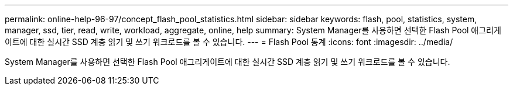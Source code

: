 ---
permalink: online-help-96-97/concept_flash_pool_statistics.html 
sidebar: sidebar 
keywords: flash, pool, statistics, system, manager, ssd, tier, read, write, workload, aggregate, online, help 
summary: System Manager를 사용하면 선택한 Flash Pool 애그리게이트에 대한 실시간 SSD 계층 읽기 및 쓰기 워크로드를 볼 수 있습니다. 
---
= Flash Pool 통계
:icons: font
:imagesdir: ../media/


[role="lead"]
System Manager를 사용하면 선택한 Flash Pool 애그리게이트에 대한 실시간 SSD 계층 읽기 및 쓰기 워크로드를 볼 수 있습니다.
